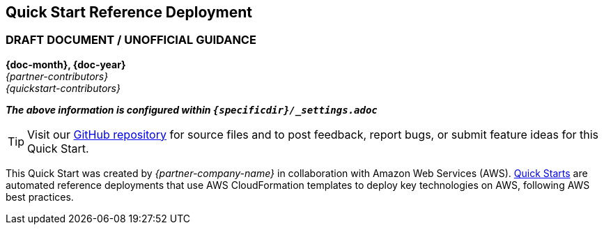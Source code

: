 [.text-center]
[discrete]
== Quick Start Reference Deployment
ifndef::production_build[]
[.text-center]
[discrete]
=== DRAFT DOCUMENT / UNOFFICIAL GUIDANCE
====
endif::production_build[]
[.text-center]
*{doc-month}, {doc-year}* +
_{partner-contributors}_ +
_{quickstart-contributors}_
[.text-left]
ifndef::production_build[]
====
_**The above information is configured within `{specificdir}/_settings.adoc`**_
endif::production_build[]

TIP: Visit our https://github.com/aws-quickstart/{quickstart-project-name}[GitHub repository^] for source files and to post feedback,
report bugs, or submit feature ideas for this Quick Start.
[.text-left]
This Quick Start was created by _{partner-company-name}_ in collaboration with Amazon Web Services (AWS). http://aws.amazon.com/quickstart/[Quick Starts^] are automated reference deployments that use AWS CloudFormation templates to deploy key technologies on AWS, following AWS best practices.
